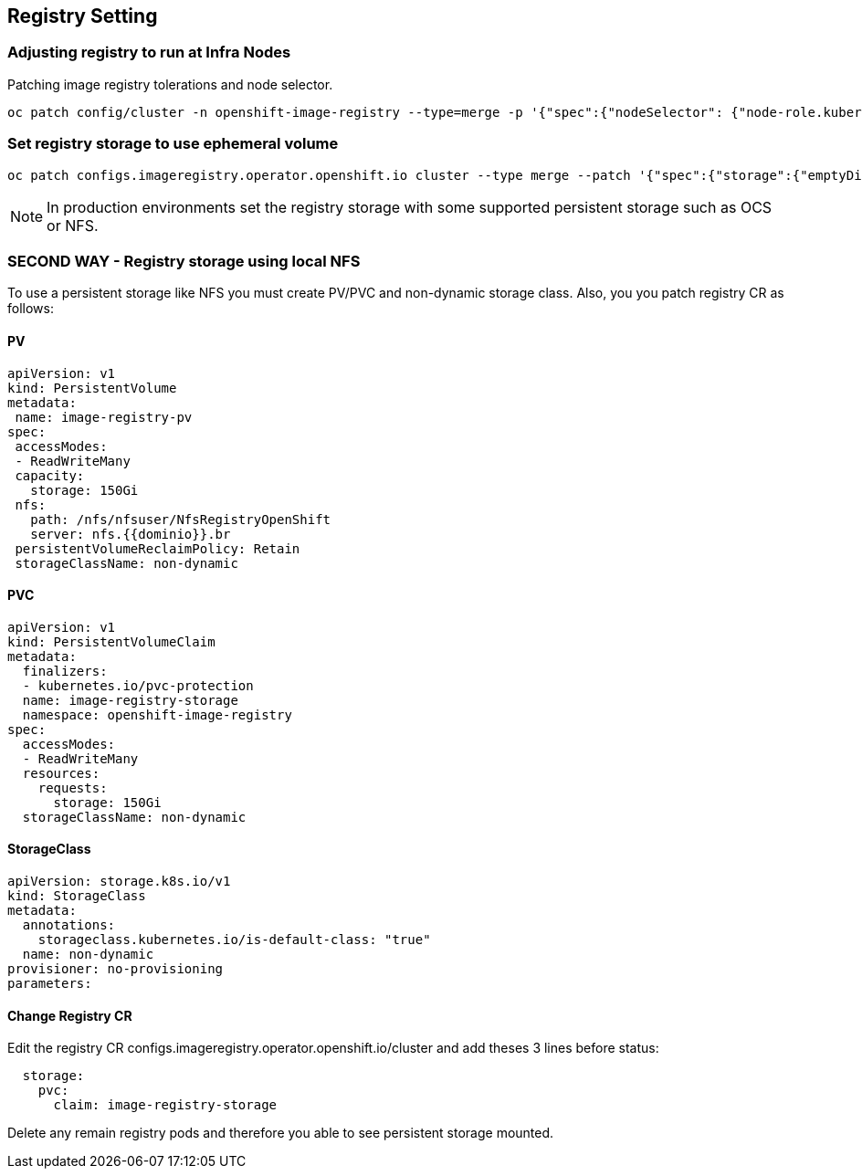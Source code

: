 == Registry Setting

=== Adjusting registry to run at Infra Nodes

Patching image registry tolerations and node selector.

[source]
----
oc patch config/cluster -n openshift-image-registry --type=merge -p '{"spec":{"nodeSelector": {"node-role.kubernetes.io/infra": ""},"tolerations": [{"effect":"NoSchedule","key": "infra","value": "reserved"},{"effect":"NoExecute","key": "infra","value": "reserved"}]}}'
----


=== Set registry storage to use ephemeral volume

[source]
----
oc patch configs.imageregistry.operator.openshift.io cluster --type merge --patch '{"spec":{"storage":{"emptyDir":{}}}}'
----

NOTE: In production environments set the registry storage with some supported persistent storage such as OCS or NFS.


=== SECOND WAY - Registry storage using local NFS

To use a persistent storage like NFS you must create PV/PVC and non-dynamic storage class. Also, you you patch registry CR as follows:

==== PV

[source]
----
apiVersion: v1
kind: PersistentVolume
metadata:
 name: image-registry-pv
spec:
 accessModes:
 - ReadWriteMany
 capacity:
   storage: 150Gi
 nfs:
   path: /nfs/nfsuser/NfsRegistryOpenShift
   server: nfs.{{dominio}}.br
 persistentVolumeReclaimPolicy: Retain
 storageClassName: non-dynamic
----

==== PVC 

[source]
----
apiVersion: v1
kind: PersistentVolumeClaim
metadata:
  finalizers:
  - kubernetes.io/pvc-protection
  name: image-registry-storage
  namespace: openshift-image-registry
spec:
  accessModes:
  - ReadWriteMany
  resources:
    requests:
      storage: 150Gi
  storageClassName: non-dynamic
----

==== StorageClass

[source]
----
apiVersion: storage.k8s.io/v1
kind: StorageClass
metadata:
  annotations:
    storageclass.kubernetes.io/is-default-class: "true"
  name: non-dynamic
provisioner: no-provisioning
parameters:
----

==== Change Registry CR

Edit the registry CR configs.imageregistry.operator.openshift.io/cluster and add theses 3 lines before status:

[source]
----
  storage:
    pvc:
      claim: image-registry-storage
----

Delete any remain registry pods and therefore you able to see persistent storage mounted.



